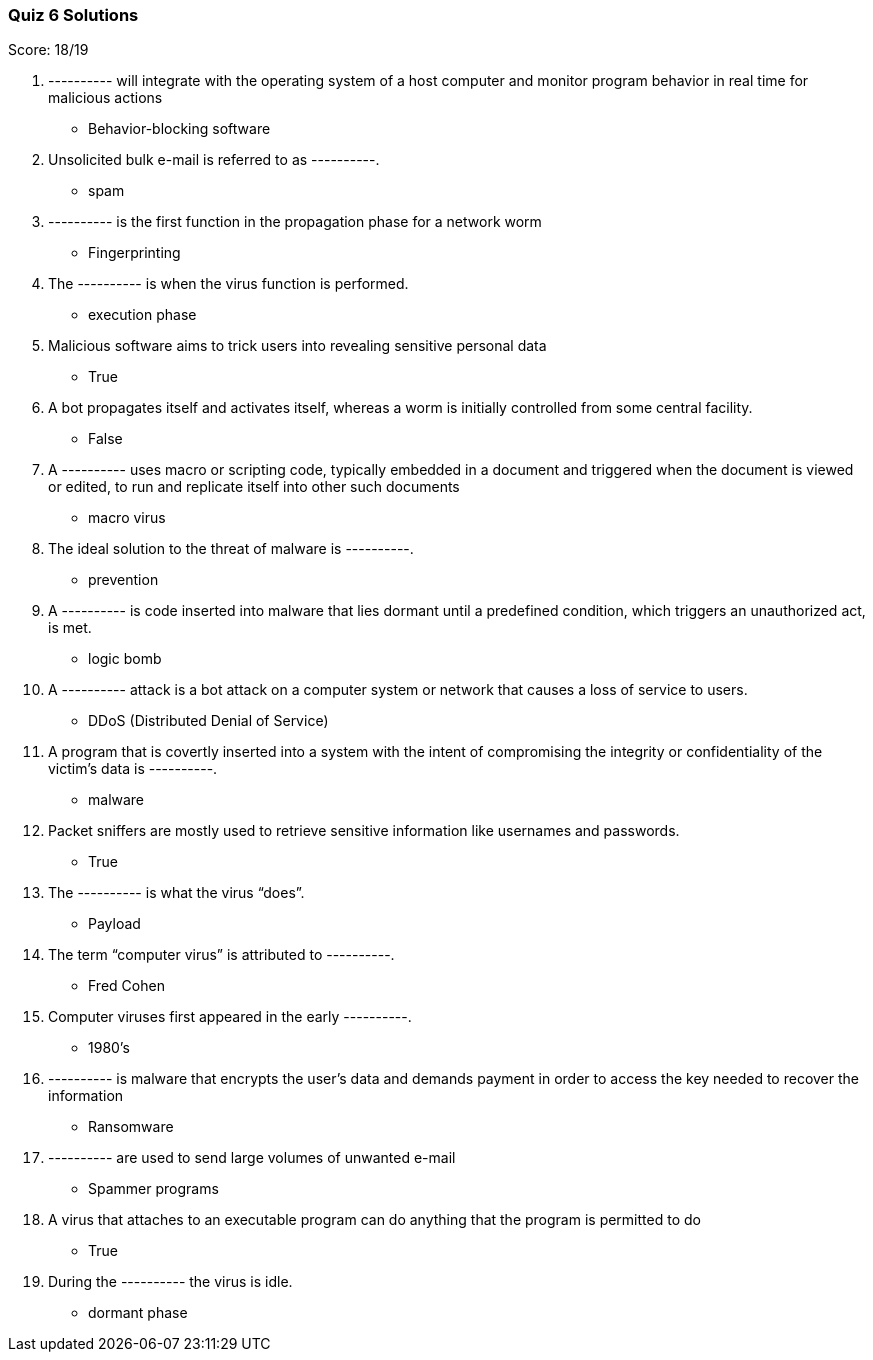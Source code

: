=== Quiz 6 Solutions

Score: 18/19

1. ---------- will integrate with the operating system of a host computer and monitor program behavior in real time for malicious actions
** Behavior-blocking software
2. Unsolicited bulk e-mail is referred to as ----------.
** spam
3. ---------- is the first function in the propagation phase for a network worm
** Fingerprinting
4. The ---------- is when the virus function is performed.
** execution phase
5. Malicious software aims to trick users into revealing sensitive personal data
** True
6. A bot propagates itself and activates itself, whereas a worm is initially controlled from some central facility.
** False
7. A ---------- uses macro or scripting code, typically embedded in a document and triggered when the document is viewed or edited, to run and replicate itself into other such documents
** macro virus
8. The ideal solution to the threat of malware is ----------.
** prevention
9. A ---------- is code inserted into malware that lies dormant until a predefined condition, which triggers an unauthorized act, is met.
** logic bomb
10. A ---------- attack is a bot attack on a computer system or network that causes a loss of service to users.
** DDoS (Distributed Denial of Service)
11. A program that is covertly inserted into a system with the intent of compromising the integrity or confidentiality of the victim’s data is ----------.
** malware
12. Packet sniffers are mostly used to retrieve sensitive information like usernames and passwords.
** True
13. The ---------- is what the virus “does”.
** Payload
14. The term “computer virus” is attributed to ----------.
** Fred Cohen
15. Computer viruses first appeared in the early ----------.
** 1980's
16. ---------- is malware that encrypts the user’s data and demands payment in order to access the key needed to recover the information
** Ransomware
17. ---------- are used to send large volumes of unwanted e-mail
** Spammer programs
18. A virus that attaches to an executable program can do anything that the program is permitted to do
** True
19. During the ---------- the virus is idle.
** dormant phase
